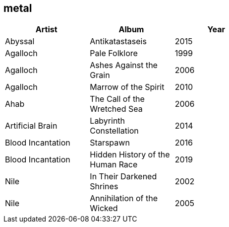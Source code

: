 == metal

[options="header",width="60%"]
|=======================
|Artist |Album |Year
|Abyssal |Antikatastaseis |2015
|Agalloch |Pale Folklore |1999
|Agalloch |Ashes Against the Grain |2006
|Agalloch |Marrow of the Spirit |2010
|Ahab |The Call of the Wretched Sea |2006
|Artificial Brain |Labyrinth Constellation |2014
|Blood Incantation |Starspawn |2016
|Blood Incantation |Hidden History of the Human Race |2019
|Nile |In Their Darkened Shrines |2002
|Nile |Annihilation of the Wicked |2005
|=======================
